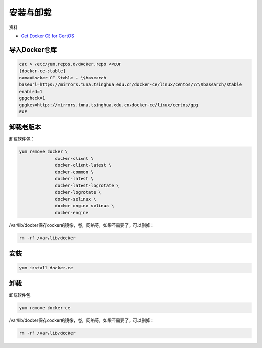 安装与卸载
==========

资料

* `Get Docker CE for CentOS <https://docs.docker.com/install/linux/docker-ce/centos/>`_
  
导入Docker仓库
--------------

.. code-block:: bash

    cat > /etc/yum.repos.d/docker.repo <<EOF
    [docker-ce-stable]
    name=Docker CE Stable - \$basearch
    baseurl=https://mirrors.tuna.tsinghua.edu.cn/docker-ce/linux/centos/7/\$basearch/stable
    enabled=1
    gpgcheck=1
    gpgkey=https://mirrors.tuna.tsinghua.edu.cn/docker-ce/linux/centos/gpg
    EOF

卸载老版本
----------

卸载软件包：

.. code-block:: bash

    yum remove docker \
                  docker-client \
                  docker-client-latest \
                  docker-common \
                  docker-latest \
                  docker-latest-logrotate \
                  docker-logrotate \
                  docker-selinux \
                  docker-engine-selinux \
                  docker-engine

/var/lib/docker保存docker的镜像，卷，网络等，如果不需要了，可以删掉：

.. code-block:: bash

    rm -rf /var/lib/docker

安装
----

.. code-block:: bash

    yum install docker-ce

卸载
----

卸载软件包

.. code-block:: bash

    yum remove docker-ce

/var/lib/docker保存docker的镜像，卷，网络等，如果不需要了，可以删掉：

.. code-block:: bash

    rm -rf /var/lib/docker
